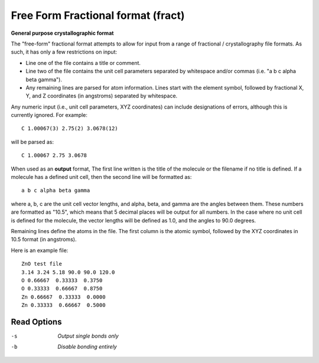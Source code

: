 .. _Free_Form_Fractional_format:

Free Form Fractional format (fract)
===================================

**General purpose crystallographic format**

The "free-form" fractional format attempts to allow for input from a
range of fractional / crystallography file formats. As such, it has only
a few restrictions on input:

- Line one of the file contains a title or comment.
- Line two of the file contains the unit cell parameters separated by
  whitespace and/or commas (i.e. "a b c alpha beta gamma").
- Any remaining lines are parsed for atom information. Lines start with
  the element symbol, followed by fractional X, Y, and Z coordinates
  (in angstroms) separated by whitespace.

Any numeric input (i.e., unit cell parameters, XYZ coordinates) can include
designations of errors, although this is currently ignored. For example::

  C 1.00067(3) 2.75(2) 3.0678(12)

will be parsed as::

  C 1.00067 2.75 3.0678

When used as an **output** format, The first line written is the title of the
molecule or the filename if no title is defined. If a molecule has a defined
unit cell, then the second line will be formatted as::

  a b c alpha beta gamma

where a, b, c are the unit cell vector lengths, and alpha, beta, and gamma are
the angles between them. These numbers are formatted as "10.5", which means that
5 decimal places will be output for all numbers. In the case where no unit cell
is defined for the molecule, the vector lengths will be defined as 1.0, and the
angles to 90.0 degrees.

Remaining lines define the atoms in the file. The first column is the atomic
symbol, followed by the XYZ coordinates in 10.5 format (in angstroms).

Here is an example file::

 ZnO test file
 3.14 3.24 5.18 90.0 90.0 120.0
 O 0.66667  0.33333  0.3750
 O 0.33333  0.66667  0.8750
 Zn 0.66667  0.33333  0.0000
 Zn 0.33333  0.66667  0.5000



Read Options
~~~~~~~~~~~~ 

-s  *Output single bonds only*
-b  *Disable bonding entirely*



